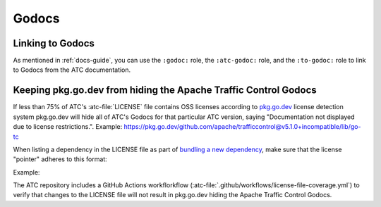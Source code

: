 ..
..
.. Licensed under the Apache License, Version 2.0 (the "License");
.. you may not use this file except in compliance with the License.
.. You may obtain a copy of the License at
..
..     http://www.apache.org/licenses/LICENSE-2.0
..
.. Unless required by applicable law or agreed to in writing, software
.. distributed under the License is distributed on an "AS IS" BASIS,
.. WITHOUT WARRANTIES OR CONDITIONS OF ANY KIND, either express or implied.
.. See the License for the specific language governing permissions and
.. limitations under the License.
..

******
Godocs
******

Linking to Godocs
=================

As mentioned in :ref:`docs-guide`, you can use the ``:godoc:`` role, the ``:atc-godoc:`` role, and the ``:to-godoc:`` role to link to Godocs from the ATC documentation.

Keeping pkg.go.dev from hiding the Apache Traffic Control Godocs
================================================================
If less than 75% of ATC's :atc-file:`LICENSE` file contains OSS licenses according to `pkg.go.dev <https://pkg.go.dev/>`_ license detection system pkg.go.dev will hide all of ATC's Godocs for that particular ATC version, saying "Documentation not displayed due to license restrictions.". Example: https://pkg.go.dev/github.com/apache/trafficcontrol@v5.1.0+incompatible/lib/go-tc

When listing a dependency in the LICENSE file as part of `bundling a new dependency <https://infra.apache.org/licensing-howto.html#permissive-deps>`_, make sure that the license "pointer" adheres to this format:

.. code-block:: cpsa
	:caption: The ``atc-dependency.lre`` license exception from :godoc:`golang.org/x/pkgsite`

	This product bundles __4__, which
	(( is || are ))
	available under
	(( a || an ))
	(( Apache-2.0 || BSD-2-Clause || BSD-3-Clause || MIT ))
	license.
	__15__
	(( /* || .css || .js || .scss ))
	(( ./licenses/__4__ || ./vendor/__16__/LICENSE
	(( .libyaml || .md || .txt ))??
	))
	Refer to the above license for the full text.

Example:

.. code-block::
	:caption: An example of a bundled dependency license pointer

	This product bundles go-acme/lego, which is available under an MIT license.
	@vendor/github.com/go-acme/lego/v3/*
	./vendor/github.com/go-acme/lego/v3/LICENSE
	Refer to the above license for the full text.

The ATC repository includes a GitHub Actions workflorkflow (:atc-file:`.github/workflows/license-file-coverage.yml`) to verify that changes to the LICENSE file will not result in pkg.go.dev hiding the Apache Traffic Control Godocs.
